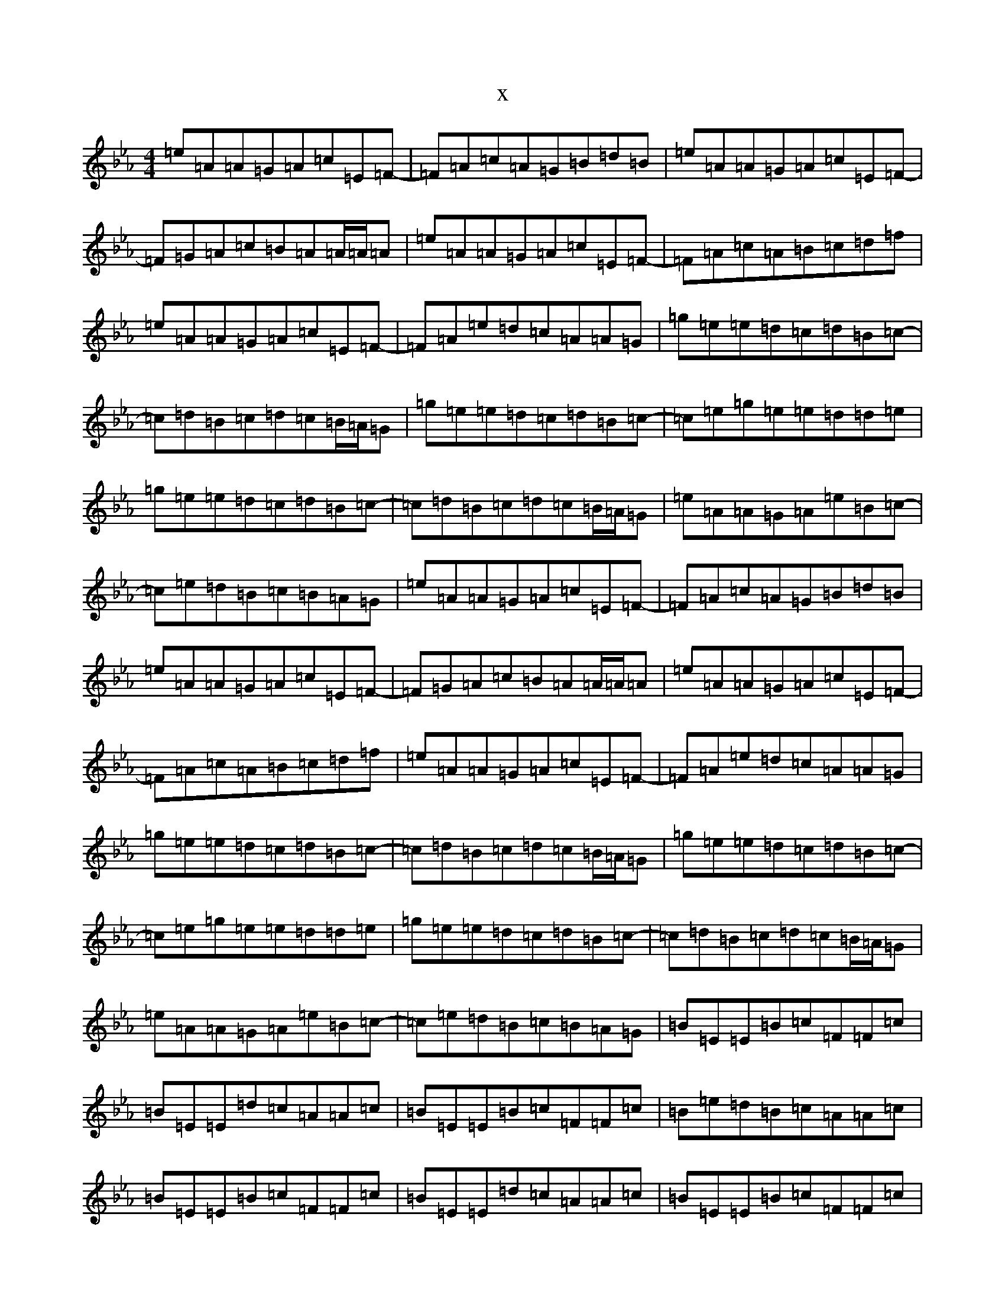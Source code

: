 X:10
T:x
L:1/8
M:4/4
K: C minor
=e=A=A=G=A=c=E=F-|=F=A=c=A=G=B=d=B|=e=A=A=G=A=c=E=F-|=F=G=A=c=B=A=A/2=A/2=A|=e=A=A=G=A=c=E=F-|=F=A=c=A=B=c=d=f|=e=A=A=G=A=c=E=F-|=F=A=e=d=c=A=A=G|=g=e=e=d=c=d=B=c-|=c=d=B=c=d=c=B/2=A/2=G|=g=e=e=d=c=d=B=c-|=c=e=g=e=e=d=d=e|=g=e=e=d=c=d=B=c-|=c=d=B=c=d=c=B/2=A/2=G|=e=A=A=G=A=e=B=c-|=c=e=d=B=c=B=A=G|=e=A=A=G=A=c=E=F-|=F=A=c=A=G=B=d=B|=e=A=A=G=A=c=E=F-|=F=G=A=c=B=A=A/2=A/2=A|=e=A=A=G=A=c=E=F-|=F=A=c=A=B=c=d=f|=e=A=A=G=A=c=E=F-|=F=A=e=d=c=A=A=G|=g=e=e=d=c=d=B=c-|=c=d=B=c=d=c=B/2=A/2=G|=g=e=e=d=c=d=B=c-|=c=e=g=e=e=d=d=e|=g=e=e=d=c=d=B=c-|=c=d=B=c=d=c=B/2=A/2=G|=e=A=A=G=A=e=B=c-|=c=e=d=B=c=B=A=G|=B=E=E=B=c=F=F=c|=B=E=E=d=c=A=A=c|=B=E=E=B=c=F=F=c|=B=e=d=B=c=A=A=c|=B=E=E=B=c=F=F=c|=B=E=E=d=c=A=A=c|=B=E=E=B=c=F=F=c|=B=e=d=B=c=d=e=f|=g=e=e=c=B=g=A=B-|=B=g=A=B=c=B=A=G|=g=e=e=c=B=g=A=B-|=B=g=g=e=e=d=d=e|=g=e=e=c=B=g=A=B-|=B=g=A=B=c=B=A=G|=e=A=A=G=A=e=B=c-|=c=e=d=B|=c=B=A=G:|=A8|